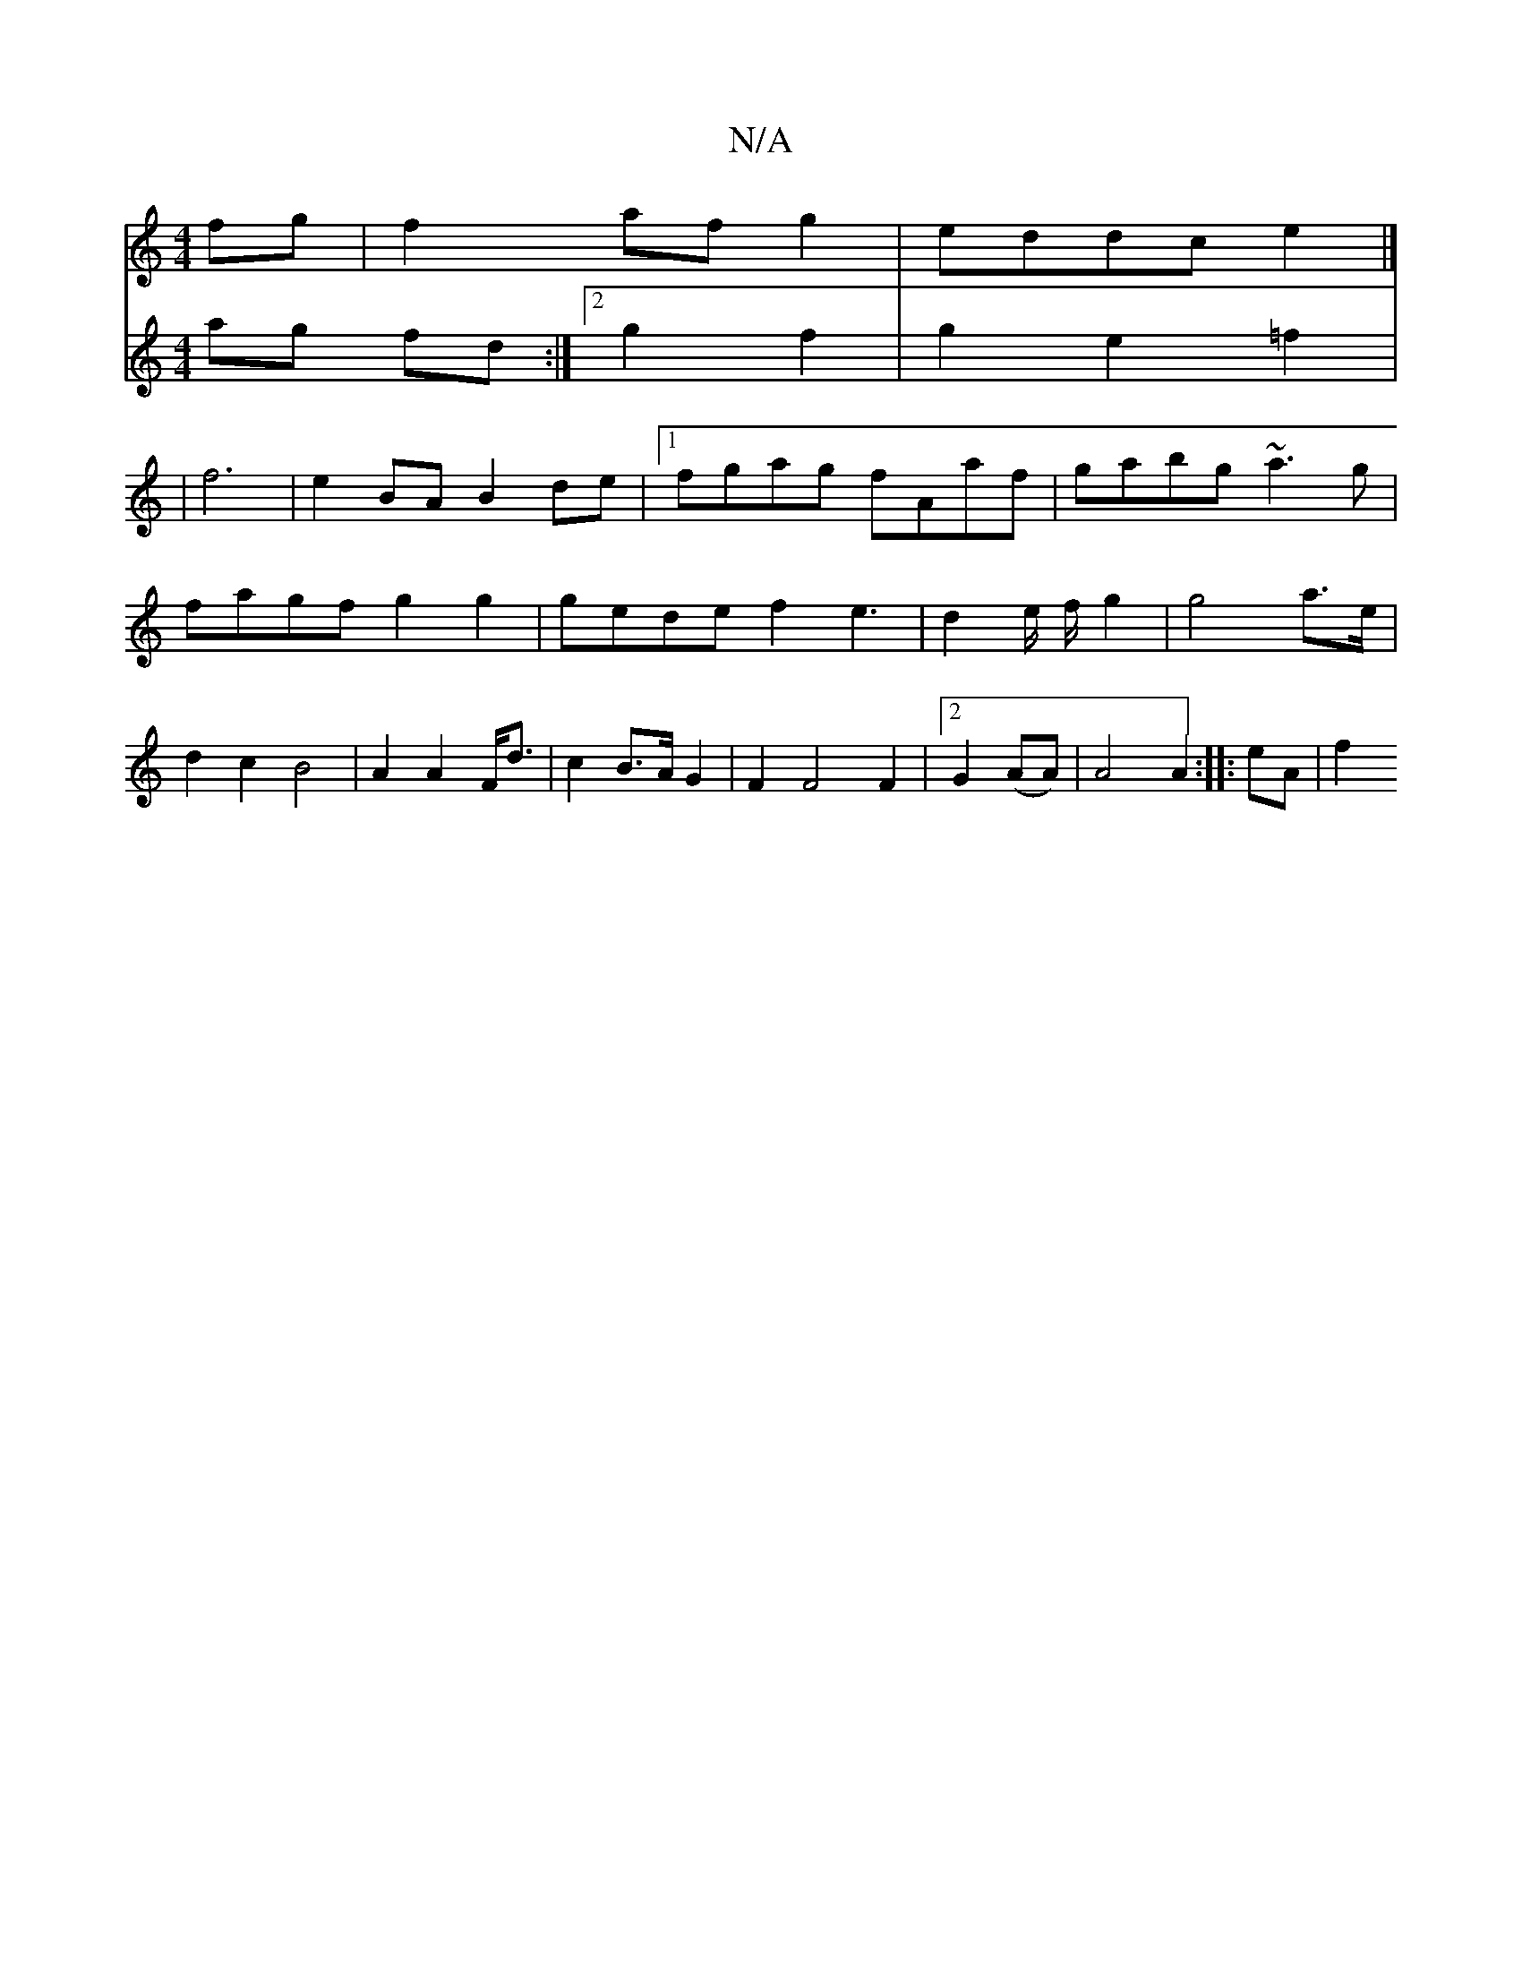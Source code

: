 X:1
T:N/A
M:4/4
R:N/A
K:Cmajor
fg|f2afg2-|eddce2|]
V:3a3
ag fd:|2 g2f2|g2e2=f2|
|f6 |
e2BA B2de|1 fgag fAaf|gabg ~a3g|fagf g2g2 |
gedef2 e3|d2e/2 f/2 g2 | g4 a>e |
d2c2B4 | A2 A2 F<d | c2 B>A G2 | F2F4F2|2 G2 (AA)|A4 A2:|
|: eA |f2